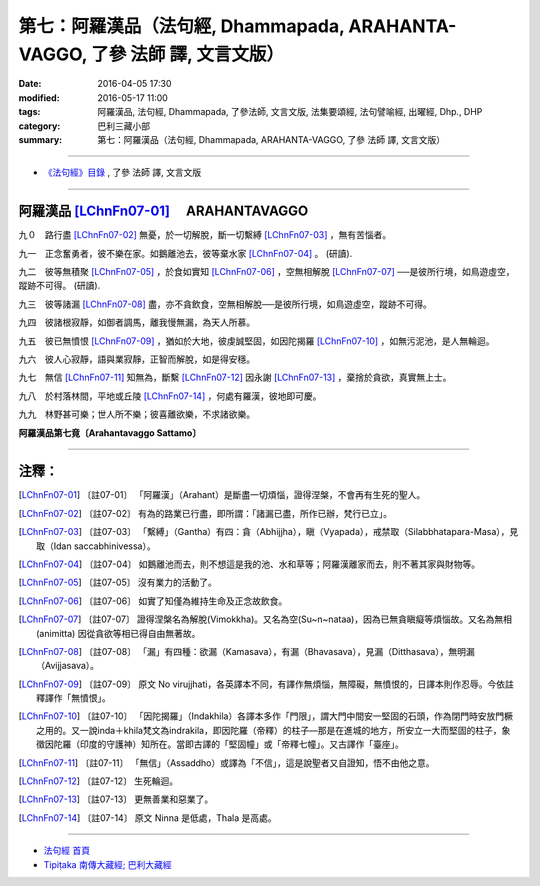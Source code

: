 ============================================================================
第七：阿羅漢品（法句經, Dhammapada, ARAHANTA-VAGGO, 了參 法師 譯, 文言文版）
============================================================================

:date: 2016-04-05 17:30
:modified: 2016-05-17 11:00
:tags: 阿羅漢品, 法句經, Dhammapada, 了參法師, 文言文版, 法集要頌經, 法句譬喻經, 出曜經, Dhp., DHP 
:category: 巴利三藏小部
:summary: 第七：阿羅漢品（法句經, Dhammapada, ARAHANTA-VAGGO, 了參 法師 譯, 文言文版）

~~~~~~~~~~~~~~~~~~~~~~~~~~~~~~~~~~

- `《法句經》目錄 <{filename}dhp-Ven-L-C%zh.rst>`__ , 了參 法師 譯, 文言文版

~~~~~~~~~~~~~~~~

.. _ARAHANTA:

阿羅漢品 [LChnFn07-01]_ 　ARAHANTAVAGGO
----------------------------------------

九０　路行盡 [LChnFn07-02]_ 無憂，於一切解脫，斷一切繫縛 [LChnFn07-03]_ ，無有苦惱者。

九一　正念奮勇者，彼不樂在家。如鵝離池去，彼等棄水家 [LChnFn07-04]_ 。 (研讀).

九二　彼等無積聚 [LChnFn07-05]_ ，於食如實知 [LChnFn07-06]_ ，空無相解脫 [LChnFn07-07]_ ──是彼所行境，如鳥遊虛空，蹤跡不可得。 (研讀).

九三　彼等諸漏 [LChnFn07-08]_ 盡，亦不貪飲食，空無相解脫──是彼所行境，如鳥遊虛空，蹤跡不可得。

九四　彼諸根寂靜，如御者調馬，離我慢無漏，為天人所慕。

九五　彼已無憤恨 [LChnFn07-09]_ ，猶如於大地，彼虔誠堅固，如因陀揭羅 [LChnFn07-10]_ ，如無污泥池，是人無輪迴。

九六　彼人心寂靜，語與業寂靜，正智而解脫，如是得安穩。

九七　無信 [LChnFn07-11]_ 知無為，斷繫 [LChnFn07-12]_ 因永謝 [LChnFn07-13]_ ，棄捨於貪欲，真實無上士。

九八　於村落林間，平地或丘陵 [LChnFn07-14]_ ，何處有羅漢，彼地即可慶。

九九　林野甚可樂；世人所不樂；彼喜離欲樂，不求諸欲樂。

**阿羅漢品第七竟〔Arahantavaggo Sattamo〕**

~~~~~~~~~~~~~~~~~~~~~~~~~~~~~~~~

注釋：
------

.. [LChnFn07-01] 〔註07-01〕  「阿羅漢」（Arahant）是斷盡一切煩惱，證得涅槃，不會再有生死的聖人。

.. [LChnFn07-02] 〔註07-02〕  有為的路業已行盡，即所謂：「諸漏已盡，所作已辦，梵行已立」。

.. [LChnFn07-03] 〔註07-03〕  「繫縛」（Gantha）有四：貪（Abhijjha），瞋（Vyapada），戒禁取（Silabbhatapara-Masa），見取（Idan saccabhinivessa）。 

.. [LChnFn07-04] 〔註07-04〕  如鵝離池而去，則不想這是我的池、水和草等；阿羅漢離家而去，則不著其家與財物等。

.. [LChnFn07-05] 〔註07-05〕  沒有業力的活動了。

.. [LChnFn07-06] 〔註07-06〕  如實了知僅為維持生命及正念故飲食。

.. [LChnFn07-07] 〔註07-07〕  證得涅槃名為解脫(Vimokkha)。又名為空(Su~n~nataa)，因為已無貪瞋癡等煩惱故。又名為無相 (animitta) 因從貪欲等相已得自由無著故。

.. [LChnFn07-08] 〔註07-08〕  「漏」有四種：欲漏（Kamasava），有漏（Bhavasava），見漏（Ditthasava），無明漏（Avijjasava）。

.. [LChnFn07-09] 〔註07-09〕  原文 No virujjhati，各英譯本不同，有譯作無煩惱，無障礙，無憤恨的，日譯本則作忍辱。今依註釋譯作「無憤恨」。

.. [LChnFn07-10] 〔註07-10〕  「因陀揭羅」（Indakhila）各譯本多作「門限」，謂大門中間安一堅固的石頭，作為閉門時安放門橛之用的。又一說inda＋khila梵文為indrakila，即因陀羅（帝釋）的柱子––那是在進城的地方，所安立一大而堅固的柱子，象徵因陀羅（印度的守護神）知所在。當即古譯的「堅固幢」或「帝釋七幢」。又古譯作「臺座」。 

.. [LChnFn07-11] 〔註07-11〕  「無信」（Assaddho）或譯為「不信」，這是說聖者又自證知，悟不由他之意。

.. [LChnFn07-12] 〔註07-12〕  生死輪迴。

.. [LChnFn07-13] 〔註07-13〕  更無善業和惡業了。

.. [LChnFn07-14] 〔註07-14〕  原文 Ninna 是低處，Thala 是高處。

~~~~~~~~~~~~~~~~~~~~~~~~~~~~~~~~~~

- `法句經 首頁 <{filename}../dhp%zh.rst>`__

- `Tipiṭaka 南傳大藏經; 巴利大藏經 <{filename}/articles/tipitaka/tipitaka%zh.rst>`__
